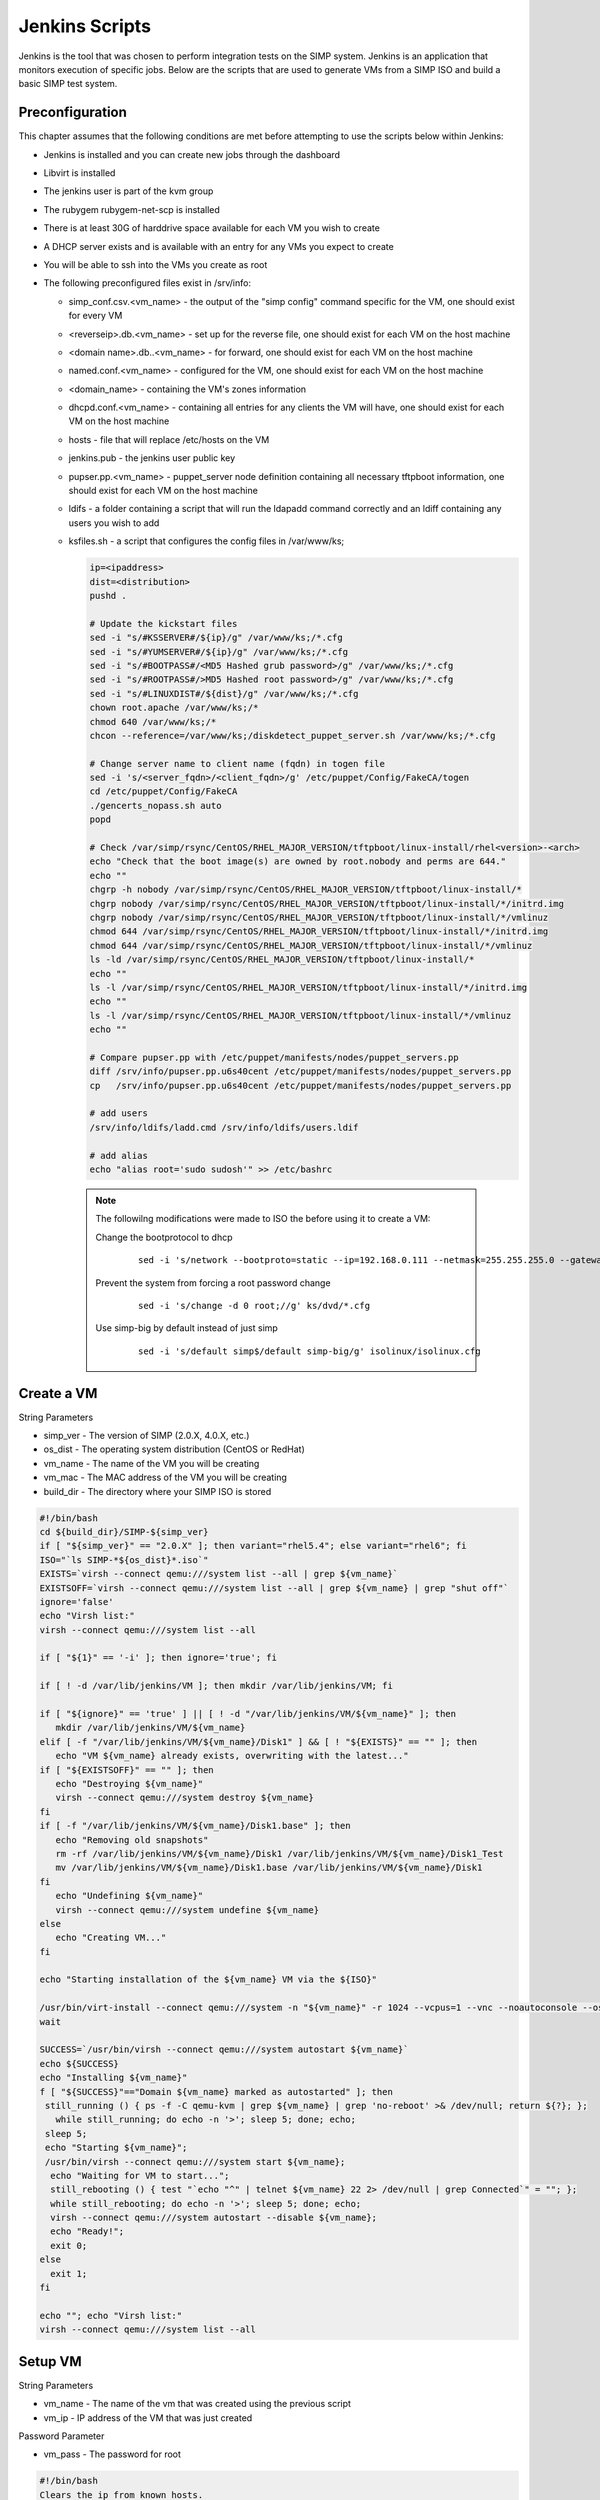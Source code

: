 Jenkins Scripts
===============

Jenkins is the tool that was chosen to perform integration tests on the
SIMP system. Jenkins is an application that monitors execution of
specific jobs. Below are the scripts that are used to generate VMs from
a SIMP ISO and build a basic SIMP test system.

Preconfiguration
----------------

This chapter assumes that the following conditions are met before
attempting to use the scripts below within Jenkins:

-  Jenkins is installed and you can create new jobs through the
   dashboard

-  Libvirt is installed

-  The jenkins user is part of the kvm group

-  The rubygem rubygem-net-scp is installed

-  There is at least 30G of harddrive space available for each VM you
   wish to create

-  A DHCP server exists and is available with an entry for any VMs you
   expect to create

-  You will be able to ssh into the VMs you create as root

-  The following preconfigured files exist in /srv/info:

   -  simp\_conf.csv.<vm\_name> - the output of the "simp config"
      command specific for the VM, one should exist for every VM

   -  <reverseip>.db.<vm\_name> - set up for the reverse file, one
      should exist for each VM on the host machine

   -  <domain name>.db..<vm\_name> - for forward, one should exist for
      each VM on the host machine

   -  named.conf.<vm\_name> - configured for the VM, one should exist
      for each VM on the host machine

   -  <domain\_name> - containing the VM's zones information

   -  dhcpd.conf.<vm\_name> - containing all entries for any clients the
      VM will have, one should exist for each VM on the host machine

   -  hosts - file that will replace /etc/hosts on the VM

   -  jenkins.pub - the jenkins user public key

   -  pupser.pp.<vm\_name> - puppet\_server node definition containing
      all necessary tftpboot information, one should exist for each VM
      on the host machine

   -  ldifs - a folder containing a script that will run the ldapadd
      command correctly and an ldiff containing any users you wish to
      add

   -  ksfiles.sh - a script that configures the config files in
      /var/www/ks;

      .. code-block:: bash

          ip=<ipaddress>
          dist=<distribution>
          pushd .

          # Update the kickstart files
          sed -i "s/#KSSERVER#/${ip}/g" /var/www/ks;/*.cfg
          sed -i "s/#YUMSERVER#/${ip}/g" /var/www/ks;/*.cfg
          sed -i "s/#BOOTPASS#/<MD5 Hashed grub password>/g" /var/www/ks;/*.cfg
          sed -i "s/#ROOTPASS#/>MD5 Hashed root password>/g" /var/www/ks;/*.cfg
          sed -i "s/#LINUXDIST#/${dist}/g" /var/www/ks;/*.cfg
          chown root.apache /var/www/ks;/*
          chmod 640 /var/www/ks;/*
          chcon --reference=/var/www/ks;/diskdetect_puppet_server.sh /var/www/ks;/*.cfg

          # Change server name to client name (fqdn) in togen file
          sed -i 's/<server_fqdn>/<client_fqdn>/g' /etc/puppet/Config/FakeCA/togen
          cd /etc/puppet/Config/FakeCA
          ./gencerts_nopass.sh auto
          popd

          # Check /var/simp/rsync/CentOS/RHEL_MAJOR_VERSION/tftpboot/linux-install/rhel<version>-<arch>
          echo "Check that the boot image(s) are owned by root.nobody and perms are 644."
          echo ""
          chgrp -h nobody /var/simp/rsync/CentOS/RHEL_MAJOR_VERSION/tftpboot/linux-install/*
          chgrp nobody /var/simp/rsync/CentOS/RHEL_MAJOR_VERSION/tftpboot/linux-install/*/initrd.img
          chgrp nobody /var/simp/rsync/CentOS/RHEL_MAJOR_VERSION/tftpboot/linux-install/*/vmlinuz
          chmod 644 /var/simp/rsync/CentOS/RHEL_MAJOR_VERSION/tftpboot/linux-install/*/initrd.img
          chmod 644 /var/simp/rsync/CentOS/RHEL_MAJOR_VERSION/tftpboot/linux-install/*/vmlinuz
          ls -ld /var/simp/rsync/CentOS/RHEL_MAJOR_VERSION/tftpboot/linux-install/*
          echo ""
          ls -l /var/simp/rsync/CentOS/RHEL_MAJOR_VERSION/tftpboot/linux-install/*/initrd.img
          echo ""
          ls -l /var/simp/rsync/CentOS/RHEL_MAJOR_VERSION/tftpboot/linux-install/*/vmlinuz
          echo ""

          # Compare pupser.pp with /etc/puppet/manifests/nodes/puppet_servers.pp
          diff /srv/info/pupser.pp.u6s40cent /etc/puppet/manifests/nodes/puppet_servers.pp
          cp   /srv/info/pupser.pp.u6s40cent /etc/puppet/manifests/nodes/puppet_servers.pp

          # add users
          /srv/info/ldifs/ladd.cmd /srv/info/ldifs/users.ldif

          # add alias
          echo "alias root='sudo sudosh'" >> /etc/bashrc


    .. note::
      The followilng modifications were made to ISO the before using it to
      create a VM:

      Change the bootprotocol to dhcp
          ::

              sed -i 's/network --bootproto=static --ip=192.168.0.111 --netmask=255.255.255.0 --gateway=192.168.1.1 --nodns --hostname=puppet.change.me/network --bootproto=dhcp/g' ks/dvd/include/common_ks_base


      Prevent the system from forcing a root password change
          ::

              sed -i 's/change -d 0 root;//g' ks/dvd/*.cfg


      Use simp-big by default instead of just simp
          ::

              sed -i 's/default simp$/default simp-big/g' isolinux/isolinux.cfg


Create a VM
-----------

String Parameters

-  simp\_ver - The version of SIMP (2.0.X, 4.0.X, etc.)

-  os\_dist - The operating system distribution (CentOS or RedHat)

-  vm\_name - The name of the VM you will be creating

-  vm\_mac - The MAC address of the VM you will be creating

-  build\_dir - The directory where your SIMP ISO is stored

.. code-block:: bash

    #!/bin/bash
    cd ${build_dir}/SIMP-${simp_ver}
    if [ "${simp_ver}" == "2.0.X" ]; then variant="rhel5.4"; else variant="rhel6"; fi
    ISO="`ls SIMP-*${os_dist}*.iso`"
    EXISTS=`virsh --connect qemu:///system list --all | grep ${vm_name}`
    EXISTSOFF=`virsh --connect qemu:///system list --all | grep ${vm_name} | grep "shut off"`
    ignore='false'
    echo "Virsh list:"
    virsh --connect qemu:///system list --all

    if [ "${1}" == '-i' ]; then ignore='true'; fi

    if [ ! -d /var/lib/jenkins/VM ]; then mkdir /var/lib/jenkins/VM; fi

    if [ "${ignore}" == 'true' ] || [ ! -d "/var/lib/jenkins/VM/${vm_name}" ]; then
       mkdir /var/lib/jenkins/VM/${vm_name}
    elif [ -f "/var/lib/jenkins/VM/${vm_name}/Disk1" ] && [ ! "${EXISTS}" == "" ]; then
       echo "VM ${vm_name} already exists, overwriting with the latest..."
    if [ "${EXISTSOFF}" == "" ]; then
       echo "Destroying ${vm_name}"
       virsh --connect qemu:///system destroy ${vm_name}
    fi
    if [ -f "/var/lib/jenkins/VM/${vm_name}/Disk1.base" ]; then
       echo "Removing old snapshots"
       rm -rf /var/lib/jenkins/VM/${vm_name}/Disk1 /var/lib/jenkins/VM/${vm_name}/Disk1_Test
       mv /var/lib/jenkins/VM/${vm_name}/Disk1.base /var/lib/jenkins/VM/${vm_name}/Disk1
    fi
       echo "Undefining ${vm_name}"
       virsh --connect qemu:///system undefine ${vm_name}
    else
       echo "Creating VM..."
    fi

    echo "Starting installation of the ${vm_name} VM via the ${ISO}"

    /usr/bin/virt-install --connect qemu:///system -n "${vm_name}" -r 1024 --vcpus=1 --vnc --noautoconsole --os-variant=${variant} --os-type=linux -w bridge:br0 -m ${vm_mac} --disk=path="/var/lib/jenkins/VM/${vm_name}/Disk1",size=30,sparse='false' -v --accelerate --sound --cdrom=${build_dir}/SIMP-${simp_ver}/${ISO}
    wait

    SUCCESS=`/usr/bin/virsh --connect qemu:///system autostart ${vm_name}`
    echo ${SUCCESS}
    echo "Installing ${vm_name}"
    f [ "${SUCCESS}"=="Domain ${vm_name} marked as autostarted" ]; then
     still_running () { ps -f -C qemu-kvm | grep ${vm_name} | grep 'no-reboot' >& /dev/null; return ${?}; };
       while still_running; do echo -n '>'; sleep 5; done; echo;
     sleep 5;
     echo "Starting ${vm_name}";
     /usr/bin/virsh --connect qemu:///system start ${vm_name};
      echo "Waiting for VM to start...";
      still_rebooting () { test "`echo "^" | telnet ${vm_name} 22 2> /dev/null | grep Connected`" = ""; };
      while still_rebooting; do echo -n '>'; sleep 5; done; echo;
      virsh --connect qemu:///system autostart --disable ${vm_name};
      echo "Ready!";
      exit 0;
    else
      exit 1;
    fi

    echo ""; echo "Virsh list:"
    virsh --connect qemu:///system list --all


Setup VM
--------

String Parameters

-  vm\_name - The name of the vm that was created using the previous
   script

-  vm\_ip - IP address of the VM that was just created

Password Parameter

-  vm\_pass - The password for root

.. code-block:: bash

    #!/bin/bash
    Clears the ip from known_hosts.
    ssh-keygen -R ${vm_ip}


.. code-block:: ruby

    require 'rubygems'
    require 'net/scp'

    Net::SSH.start(ENV['vm_name'], 'root', :password => ENV['vm_pass'],
    :auth_methods => "password", :encryption => "aes256-cbc") do |ssh|
     ssh.exec!("mkdir /root/.ssh") do|ch, stream, data|
       puts data
     end
     ssh.exec!("chmod -R 700 /root/.ssh") do|ch, stream, data|
       puts data
     end
     ssh.exec!("mkdir /srv/info") do|ch, stream, data|
       puts data
     end
    end
    puts "Copying over configuration files..."

    Net::SCP.start(ENV['vm_name'], 'root', :password => ENV['vm_pass'],
    :auth_methods => "password", :encryption => "aes256-cbc") do |scp|
      scp.upload!("/srv/info/jenkins.pub", "/root/.ssh/authorized_keys") do |ch, name|
      end
      puts "Copied jenkins public key to VM."
      scp.upload!("/srv/info", "/srv/", :recursive => true) do |ch, name|
      end
      %x(ls /srv/info).each do |x|
        puts "Copied #{x.chomp} to VM."
      end
      scp.upload!("/srv/isos", "/srv/", :recursive => true) do |ch, name|
      end
      %x(ls /srv/isos).each do |x|
        puts "Copied #{x.chomp} to VM."
      end
    end

    Net::SSH.start(ENV['vm_name'], 'root', :password => ENV['vm_pass'],
    :auth_methods => "password", :encryption => "aes256-cbc") do |ssh|
      puts "simp config -a /srv/info/simp_conf.csv.#{ENV['vm_name']}"
      ssh.exec!("chmod -R 750 /srv/info/") do|ch, stream, data|
        puts data
      end
      ssh.exec!("simp config -a /srv/info/simp_conf.csv.#{ENV['vm_name']}") do|ch, stream, data|
        puts data
      end
      puts "Bootstrapping..."
      ssh.exec!("simp bootstrap -v --no-track") do|ch, stream, data|
        puts data
      end
      puts "Installing java..."
      ssh.exec!("yum install -y java simp-mit rubygem-cucumber rubygem-rspec rubygem-net-ssh") do|ch, stream, data|
        puts data
      end
      puts "Rebooting.."
      ssh.exec!("shutdown -r +1") do|ch, stream, data|
         puts data
      end
    end


.. code-block:: bash

    #!/bin/bash
    virsh --connect qemu:///system destroy ${vm_name}
    sleep 60
    virsh --connect qemu:///system start ${vm_name}

    echo "Waiting for VM to restart..."
    still_rebooting () { test "`telnet ${vm_ip} 22 2> /dev/null | grep Connected`" = ""; }
    while still_rebooting; do echo -n '>'; sleep 5; done
    echo -e "\nVM restarted!"

    # The key will have changed after setup; remove again.
    ssh-keygen -R ${vm_ip}


.. code-block:: ruby

    # DHCP Setup
    require 'rubygems'
    require 'net/ssh'

    Net::SSH.start(ENV['vm_name'], 'root', :password => ENV['vm_pass'],
    :auth_methods => "password", :encryption => "aes256-cbc") do |ssh|
      puts "Configuring DHCP..."
      ssh.exec!("cat /srv/info/dhcpd.conf.#{ENV['vm_name']} > /var/simp/rsync/CentOS/RHEL_MAJOR_VERSION/dhcpd/dhcpd.conf") do |ch, stream, data|
        puts data
      end
      puts "Configuring hostfile..."
      ssh.exec!("cat /srv/info/hosts > /etc/hosts") do |ch, stream, data|
        puts data
      end
    end


.. code-block:: ruby

    # DNS Setup
    require 'rubygems'
    require 'net/ssh'

    Net::SSH.start(ENV['vm_name'], 'root', :password => ENV['vm_pass'],
    :auth_methods => "password", :encryption => "aes256-cbc") do |ssh|
     puts "Renaming your.domain to simp.dev..."
     ssh.exec!("mv /var/simp/rsync/CentOS/RHEL_MAJOR_VERSION/domains/your.domain /var/simp/rsync/CentOS/RHEL_MAJOR_VERSION/domains/simp.dev") do |ch, stream, data| puts data
     end
     puts "Configuring named.conf..."
     ssh.exec!("cat /srv/info/named.conf.#{ENV['vm_name']} > /var/simp/rsync/CentOS/RHEL_MAJOR_VERSION/domains/simp.dev/named/etc/named.conf") do |ch, stream, data| puts data
     end
     puts "Configuring simp.dev zone..."
     ssh.exec!("mv /var/simp/rsync/CentOS/RHEL_MAJOR_VERSION/domains/simp.dev/named/etc/zones/your.domain /var/simp/rsync/CentOS/RHEL_MAJOR_VERSION/domains/simp.dev/named/etc/zones/simp.dev") do |ch, stream, data| puts data
     end
     ssh.exec!("cat /srv/info/simp.dev > /var/simp/rsync/CentOS/RHEL_MAJOR_VERSION/domains/simp.dev/named/etc/zones/simp.dev") do |ch, stream, data| puts data
     end
     puts "Configuring reverse lookup..."
     ssh.exec!("mv /var/simp/rsync/CentOS/RHEL_MAJOR_VERSION/domains/simp.dev/named/var/named/reverse/0.0.10.db /var/simp/rsync/CentOS/RHEL_MAJOR_VERSION/domains/simp.dev/named/var/named/reverse/<reverseip>.db") do |ch, stream, data| puts data
     end
     ssh.exec!("cat /srv/info/<reverseip>.db.#{ENV['vm_name']} > /var/simp/rsync/CentOS/RHEL_MAJOR_VERSION/domains/simp.dev/named/var/named/reverse/<reverseip>.db") do |ch, stream, data| puts data
     end
     puts "Configuring forward lookup..."
     ssh.exec!("mv /var/simp/rsync/CentOS/RHEL_MAJOR_VERSION/domains/simp.dev/named/var/named/forward/your.domain.db /var/simp/rsync/CentOS/RHEL_MAJOR_VERSION/domains/simp.dev/named/var/named/forward/simp.dev.db") do |ch, stream, data| puts data
     end
     ssh.exec!("cat /srv/info/simp.dev.db.#{ENV['vm_name']} > /var/simp/rsync/CentOS/RHEL_MAJOR_VERSION/domains/simp.dev/named/var/named/forward/simp.dev.db") do |ch, stream, data| puts data
     end
     ssh.exec!("chown root.named /var/simp/rsync/CentOS/RHEL_MAJOR_VERSION/domains/simp.dev/named/var/named/reverse/<reverseip>.db /var/simp/rsync/CentOS/RHEL_MAJOR_VERSION/domains/simp.dev/named/etc/zones/simp.dev /var/simp/rsync/CentOS/RHEL_MAJOR_VERSION/domains/simp.dev/named/etc/named.conf /var/simp/rsync/CentOS/RHEL_MAJOR_VERSION/domains/simp.dev/named/var/named/forward/simp.dev.db") do |ch, stream, data| puts data
     end
     ssh.exec!("chmod 640 /var/simp/rsync/CentOS/RHEL_MAJOR_VERSION/domains/simp.dev/named/var/named/reverse/<reverseip>.db /var/simp/rsync/CentOS/RHEL_MAJOR_VERSION/domains/simp.dev/named/etc/zones/simp.dev /var/simp/rsync/CentOS/RHEL_MAJOR_VERSION/domains/simp.dev/named/etc/named.conf /var/simp/rsync/CentOS/RHEL_MAJOR_VERSION/domains/simp.dev/named/var/named/forward/simp.dev.db") do |ch, stream, data| puts data
     end
    end


.. code-block:: bash

    # Setup Kickstart
    require 'rubygems'
    require 'net/ssh'

    Net::SSH.start(ENV['vm_name'], 'root', :password => ENV['vm_pass'],
    :auth_methods => "password", :encryption => "aes256-cbc") do |ssh|
     puts "Setting up server to be able to kickstart clients..."
     ssh.exec!("/srv/info/ksfiles.sh") do |ch, stream, data| puts data
     end
    end


Test Your Configuration
-----------------------

.. code-block:: bash

    #!/bin/bash
    if [ `ps -ef | grep puppet | grep -v grep | grep -v Rack | wc -l` -gt 0 ]; then
      echo "Waiting for current puppet run to complete...";
    fi
    while [ `ps -ef | grep puppet | grep -v grep | grep -v Rack | wc -l` -gt 0 ]; do
      sleep 5; done
    echo -e "\nPuppet Agent Run - First Pass"
    echo "-------------------------------"
    puppet agent -t
    rtn1=${?}
    echo "First Pass Return Code: ${rtn1}"
    echo -e "\nPuppet Agent Run - Second Pass"
    echo "-------------------------------"
    puppet agent -t
    rtn2=${?}
    echo -n "Second Pass Return Code: ${rtn2}"
    if [ ${rtn2} -eq 0 -o ${rtn2} -eq 2 ]; then
      echo " - Successful Puppet Run"; else return 1;
    fi


Test a Specific Module
----------------------

String Parameters

-  test\_mod - The name of the module you wish to test

.. code-block:: bash

    yum install -y pupmod-${test_mod}-test

    if [ ! -d ${WORKSPACE}/junit ]; then mkdir ${WORKSPACE}/junit; fi

    if [ -f /usr/share/simp/tests/modules/${test_mod}/mit_tests/Rakefile ]; then
       echo "Testing ${test_mod}..."
       cd /usr/share/simp/tests/modules/${test_mod}/mit_tests
       if [ ! -d ./results.xml ]; then
         rm -f results.xml
         mkdir results.xml; chmod 755 results.xml; chgrp puppet results.xml
       fi
       rake testall:junit
       cp /usr/share/simp/tests/modules/${test_mod}/mit_tests/results.xml/*.xml ${WORKSPACE}/junit/
       sleep 5
    fi


Create a Client VM
------------------

String Parameters

-  simp\_ver - The version of simp that the client will have loaded on
   it (2.0.X, 4.0.X, etc.)

   cli\_name - The name of the client VM you want to create

   cli\_mac - The MAC address of the client VM, this should match an
   entry that was placed in the dhcp.conf that was created on your
   server VM

.. code-block:: bash

    #!/bin/bash
    d1=`date`
    if [ "${simp_ver}" == "2.0.X" ]; then variant="rhel5.4"; else variant="rhel6"; fi
    EXISTS=`virsh --connect qemu:///system list --all | grep ${cli_name}`
    EXISTSOFF=`virsh --connect qemu:///system list --all | grep ${cli_name} | grep "shut off"`

    echo "Virsh list:"
    virsh --connect qemu:///system list --all

    if [ ! -d /var/lib/jenkins/VM ]; then mkdir /var/lib/jenkins/VM; fi

    if [ ! -d "/var/lib/jenkins/VM/${cli_name}" ]; then
      mkdir /var/lib/jenkins/VM/${cli_name}
    elif [ -f "/var/lib/jenkins/VM/${cli_name}/Disk1" ] && [ ! "${EXISTS}" == "" ]; then
      echo "VM ${cli_name} already exists, overwriting with the latest..."
      if [ "${EXISTSOFF}" == "" ]; then
        echo "Destroying ${cli_name}"
        virsh --connect qemu:///system destroy ${cli_name}
      fi
      if [ -f "/var/lib/jenkins/VM/${cli_name}/Disk1.base" ]; then
        echo "Removing old snapshots"
        rm -rf /var/lib/jenkins/VM/${cli_name}/Disk1 /var/lib/jenkins/VM/${cli_name}/Disk1_Test
        mv /var/lib/jenkins/VM/${cli_name}/Disk1.base /var/lib/jenkins/VM/${cli_name}/Disk1
      fi
      echo "Undefining ${cli_name}"
      virsh --connect qemu:///system undefine ${cli_name}
    else
      echo "Creating VM..."
    fi

    /usr/bin/virt-install --connect qemu:///system -n "${cli_name}" -r 512 --vcpus=1 --vnc --noautoconsole --os-variant=${variant} --os-type=linux -w bridge:br0 -m ${cli_mac} --disk=path="/var/lib/jenkins/VM/${cli_name}/Disk1",size=30,sparse='true',bus='virtio' -v --accelerate --pxe

    wait

    SUCCESS=`/usr/bin/virsh --connect qemu:///system autostart ${cli_name}`
    echo ${SUCCESS}
    echo "Installing ${cli_name}"
    if [ "${SUCCESS}"=="Domain ${cli_name} marked as autostarted" ]; then
      still_running () { ps -f -C qemu-kvm | grep ${cli_name} | grep 'no-reboot' >& /dev/null; return ${?}; }
      while still_running; do
        echo -n '>'
        sleep 5
      done
      echo
      sleep 5
      echo "Starting ${cli_name}";
      /usr/bin/virsh --connect qemu:///system start ${cli_name}
      echo "Waiting for VM to start..."
      still_rebooting () { test "`echo "^" | telnet ${cli_name} 22 2> /dev/null | grep Connected`" = ""; }
      while still_rebooting; do
        echo -n '>'
        sleep 5
      done
      echo
      virsh --connect qemu:///system autostart --disable ${cli_name};
      echo "VM Build started: ${d1}"
      echo "VM Build   ended: `date`"
      exit 0
    else
      exit 1
    fi
    echo ""; echo "Virsh list:"
    virsh --connect qemu:///system list --all
